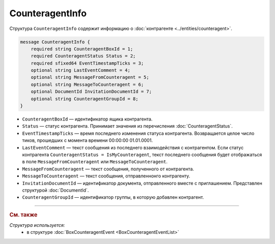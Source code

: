 CounteragentInfo
================

Структура ``CounteragentInfo`` содержит информацию о :doc:`контрагенте <../entities/counteragent>`.

.. code-block:: protobuf

    message CounteragentInfo {
        required string CounteragentBoxId = 1;
        required CounteragentStatus Status = 2; 
        required sfixed64 EventTimestampTicks = 3;
        optional string LastEventComment = 4; 
        optional string MessageFromCounteragent = 5;
        optional string MessageToCounteragent = 6;
        optional DocumentId InvitationDocumentId = 7;
        optional string CounteragentGroupId = 8;
    }

- ``CounteragentBoxId`` — идентификатор ящика контрагента.
- ``Status`` — статус контрагента. Принимает значения из перечисления :doc:`CounteragentStatus`.
- ``EventTimestampTicks`` — время последнего изменения статуса контрагента. Возвращается целое число тиков, прошедших с момента времени 00:00:00 01.01.0001.
- ``LastEventComment`` — текст сообщения из последнего взаимодействия с контрагентом. Если статус контрагента ``CounteragentStatus = IsMyCounteragent``, текст последнего сообщения будет отображаться в поле ``MessageFromCounteragent`` или ``MessageToCounteragent``.
- ``MessageFromCounteragent`` — текст сообщения, полученного от контрагента.
- ``MessageToCounteragent`` — текст сообщения, отправленнонго контрагенту.
- ``InvitationDocumentId`` — идентификатор документа, отправленного вместе с приглашением. Представлен структурой :doc:`DocumentId`.
- ``CounteragentGroupId`` — идентификатор группы, в которую добавлен контрагент.

----

.. rubric:: См. также

*Структура используется:*
	- в структуре :doc:`BoxCounteragentEvent <BoxCounteragentEventList>`